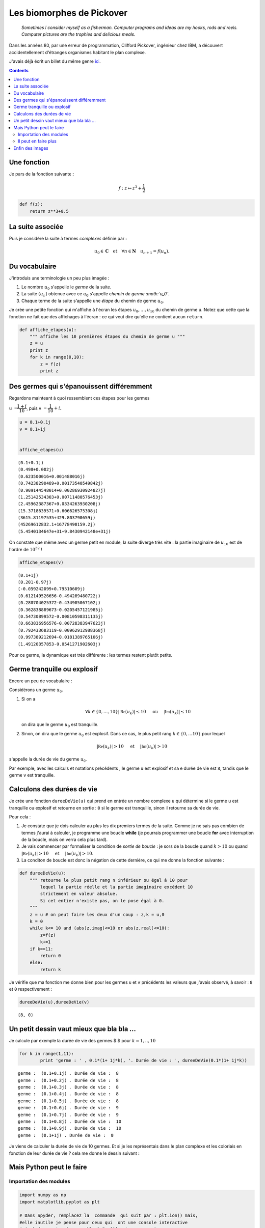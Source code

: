 .. title: Des biomorphes dans le plan complexe
.. slug: biomorphes
.. date: 2015-12-8 13:39:19 UTC+02:00
.. tags: python, complexes
.. category: informatique
.. link: 
.. description: 
.. type: text

Les biomorphes de Pickover
==========================


    *Sometimes I consider myself as a fisherman. Computer programs and
    ideas are my hooks, rods and reels. Computer pictures are the
    trophies and delicious meals.*

Dans les années 80, par une erreur de programmation, Clifford Pickover,
ingénieur chez IBM, a découvert accidentellement d'étranges organismes
habitant le plan complexe.

.. raw:: html

   <!--TEASER_END -->

J'avais déjà écrit un billet du même genre `ici <link:///blog/posts/eq2deg/>`_.

..  class:: alert alert-info pull-right

.. contents::


Une fonction
------------

Je pars de la fonction suivante :

.. math:: f  : z \mapsto z^3 + \dfrac{1}{2}

.. code:: python

    def f(z):
        return z**3+0.5

La suite associée
-----------------

Puis je considère la suite à termes *complexes* définie par :

.. math::   u_0 \in \mathbf{C} \quad \text{et}  \quad \forall n \in \mathbf{N} \quad u_{n+1} = f(u_n).

Du vocabulaire
--------------

J'introduis une terminologie un peu plus imagée :

1. Le nombre :math:`u_0` s'appelle le *germe* de la suite.

2. La suite :math:`(u_n)` obtenue avec ce :math:`u_0` s'appelle *chemin
   de germe :math:`u_0`*.

3. Chaque terme de la suite s'appelle une *étape* du chemin de germe
   :math:`u_0`.

Je crée une petite fonction qui m'affiche à l'écran les étapes
:math:`u_0,\dots,u_{10}` du chemin de germe ``u``. Notez que cette que
la fonction ne fait que des affichages à l'écran : ce qui veut dire
qu'elle ne contient aucun ``return``.

.. code:: python

    def affiche_etapes(u):
        """ affiche les 10 premières étapes du chemin de germe u """
        z = u
        print z
        for k in range(0,10):
            z = f(z)
            print z

Des germes qui s'épanouissent différemment
------------------------------------------

Regardons mainteant à quoi ressemblent ces étapes pour les germes

``u =``\ :math:`\dfrac{1+i}{10}`, puis ``v =``
:math:`\dfrac{1}{10} + i`.

.. code:: python

    u = 0.1+0.1j  
    v = 0.1+1j
    
    
    affiche_etapes(u)


.. parsed-literal::

    (0.1+0.1j)
    (0.498+0.002j)
    (0.623500016+0.001488016j)
    (0.74238290489+0.00173540549842j)
    (0.909144548014+0.00286930924827j)
    (1.25142534303+0.00711480576453j)
    (2.45962387367+0.0334263930208j)
    (15.3718639571+0.606626575308j)
    (3615.81197535+429.803790659j)
    (45269612832.1+16778490159.2j)
    (5.4540134647e+31+9.8430942148e+31j)


On constate que même avec un germe petit en module, la suite diverge
très vite : la partie imaginaire de :math:`u_{10}` est de l'ordre de
:math:`10^{32}` !

.. code:: python

    affiche_etapes(v)


.. parsed-literal::

    (0.1+1j)
    (0.201-0.97j)
    (-0.059242099+0.79510609j)
    (0.612149526656-0.494289480722j)
    (0.280704025372-0.434905067102j)
    (0.362838889673-0.0205457121985j)
    (0.54730899572-0.00810598311135j)
    (0.663836956576-0.00728383947623j)
    (0.792433683119-0.00962912988368j)
    (0.997389212694-0.0181389765106j)
    (1.49120357853-0.0541271902603j)


Pour ce germe, la dynamique est très différente : les termes restent
plutôt petits.

Germe tranquille ou explosif
----------------------------

Encore un peu de vocabulaire :

Considérons un germe :math:`u_0`.

1. Si on a

   .. math::  \forall k\in\{0,\dots,10\} \left|\mathfrak{Re}\left(u_k\right)\right| \le 10 \quad \textbf{ ou } \quad  \left|\mathfrak{Im}\left(u_k\right)\right| \le 10

   on dira que le germe :math:`u_0` est tranquille.

2. Sinon, on dira que le germe :math:`u_0` est explosif. Dans ce cas, le
   plus petit rang :math:`k\in\{0,\dots 10\}` pour lequel

.. math:: \left|\mathfrak{Re}\left(u_k\right)\right| > 10 \quad \textbf{ et } \quad \left|\mathfrak{Im}\left(u_k\right)\right| >  10

s'appelle la durée de vie du germe :math:`u_0`.

Par exemple, avec les calculs et notations précédents , le germe ``u``
est explosif et sa e durée de vie est ``8``, tandis que le germe ``v``
est tranquille.

Calculons des durées de vie
---------------------------

Je crée une fonction ``dureeDeVie(u)`` qui prend en entrée un nombre
complexe ``u`` qui détermine si le germe ``u`` est tranquille ou
explosif et retourne en sortie : ``0`` si le germe est tranquille, sinon
il retourne sa durée de vie.

Pour cela :

1. Je constate que je dois calculer au plus les dix premiers termes de
   la suite. Comme je ne sais pas combien de termes j'aurai à calculer,
   je programme une boucle **while** (je pourrais programmer une boucle
   **for** avec interruption de la boucle, mais on verra cela plus
   tard).

2. Je vais commencer par formaliser la condition de *sortie de boucle* :
   je sors de la boucle quand :math:`k>10` ou quand
   :math:`\left|\mathfrak{Re}\left(u_k\right)\right| > 10 \quad \textbf{ et } \quad \left|\mathfrak{Im}\left(u_k\right)\right| >  10`.

3. La conditon de boucle est donc la négation de cette dernière, ce qui
   me donne la fonction suivante :

.. code:: python

    def dureeDeVie(u):
        """ retourne le plus petit rang n inférieur ou égal à 10 pour
            lequel la partie réelle et la partie imaginaire excèdent 10 
            strictement en valeur absolue.
            Si cet entier n'existe pas, on le pose égal à 0.
        """
        z = u # on peut faire les deux d'un coup : z,k = u,0 
        k = 0
        while k<= 10 and (abs(z.imag)<=10 or abs(z.real)<=10):
            z=f(z)
            k+=1
        if k==11:
            return 0
        else:
            return k       

Je vérifie que ma fonction me donne bien pour les germes ``u`` et ``v``
précédents les valeurs que j'avais observé, à savoir : ``8`` et ``0``
respectivement :

.. code:: python

    dureeDeVie(u),dureeDeVie(v)




.. parsed-literal::

    (8, 0)



Un petit dessin vaut mieux que bla bla ...
------------------------------------------

Je calcule par exemple la durée de vie des germes $ $ pour
:math:`k = 1,..,10`

.. code:: python

    for k in range(1,11):
            print 'germe : ' , 0.1*(1+ 1j*k), '. Durée de vie : ', dureeDeVie(0.1*(1+ 1j*k))


.. parsed-literal::

    germe :  (0.1+0.1j) . Durée de vie :  8
    germe :  (0.1+0.2j) . Durée de vie :  8
    germe :  (0.1+0.3j) . Durée de vie :  8
    germe :  (0.1+0.4j) . Durée de vie :  8
    germe :  (0.1+0.5j) . Durée de vie :  8
    germe :  (0.1+0.6j) . Durée de vie :  9
    germe :  (0.1+0.7j) . Durée de vie :  9
    germe :  (0.1+0.8j) . Durée de vie :  10
    germe :  (0.1+0.9j) . Durée de vie :  10
    germe :  (0.1+1j) . Durée de vie :  0


Je viens de calculer la durée de vie de 10 germes. Et si je les
représentais dans le plan complexe et les coloriais en fonction de leur
durée de vie ? cela me donne le dessin suivant :


.. image:: ../../images/Biomorphes/ReseauProtozozo.jpg
   :height: 350px
   :align: center

Mais Python peut le faire
-------------------------

Importation des modules
~~~~~~~~~~~~~~~~~~~~~~~

.. code:: python

    import numpy as np
    import matplotlib.pyplot as plt
    
    # Dans Spyder, remplacez la  commande  qui suit par : plt.ion() mais,
    #elle inutile je pense pour ceux qui  ont une console interactive 
    # (c-à-d prompt qui ressemble à In [1]: et pas  >>> )
    
    %matplotlib inline

Je vais faire faire le coloriage par Python :

.. code:: python

    A = np.array([[0,10,9,9,8,8,8,8,8]]).T # je crée ma colonne de points avec leur durée de vie.
    plt.figure(figsize=(3,3))              # je redimensionne le dessin
    plt.axis('off')                       # cache les axes
    plt.imshow(A,vmin=-3, vmax=15)        # Je dessine









.. image::  ../../images/Biomorphes/output_24_1.png


C'est quand même plus propre que mon dessin à la main, mais je ne vais pas m'arrêter en si bon
chemin.

Il peut en faire plus
~~~~~~~~~~~~~~~~~~~~~

Je vais fabriquer une fonction qui prend en entrée :

1. Un domaine rectangulaire du plan complexe représenté par une liste
   ``(xmin, xmax, xmin,ymax)``.

2. Le nombre de subdivisions ``nx`` le long du segment ``[xmin, xmax]``

3. Le nombre de subdivisions ``ny`` le long du segment ``[ymin, ymax]``

Et qui génère :

1. Le tableau ``A``\ contenant les durées de vie de tous les points de
   ce réseau, comme je l'avais fait à la main juste avant.
2. L'affichage du coloriage correspondant

.. code:: python

    def coloriage( xmin, xmax, ymin, ymax, nx,ny ):
        X = np.linspace(xmin,xmax,nx)  # je crée les subdivisons le long des X
        Y = np.linspace(ymax,ymin,ny)  # idem le long des Y
        A = np.zeros((ny,nx))          # J'initialise un tableau de taille ny x nx
        for i in range(0,ny):
            for j in range(0,nx):
                A[i,j]= dureeDeVie(X[i]+1j*Y[j]) # je place en position [i,j] du tableau la durée de vie du germe
        
        A=12-A                                   # Comme je veux colorier dans des teintes de bleu, je fais des 
        A[0,0]=0                                 # petites transformations sur les coefficients de A 
        A[1,1]=30
        plt.figure(figsize=(10,10))
        plt.axis('off')
        plt.imshow(A)
        
        


Enfin des images
----------------

Voici ce que cela donne si on prend des germes dont la partie réelle est
entre ``xmin= -10`` et ``xmax= 10``. D e même pour la partie imaginaire
: ``ymin = - 10``, et ``ymax =10``. Je vais prendre des subdivisions de
``nx = ny = 1000`` points, ce qui fait que mon réseau contient
:math:`1000 \times 1000 =` 1 million de germes. Bien que mon programme
ne soit pas du tout optimisé pour calculer rapidement, ce calcul de 1
million de durée de vie est assez court (quelques secondes). Voici ce
que cela donne :

.. code:: python

    xmin = -10
    xmax = 10
    ymin = -10
    ymax = 10
    nx = 1000
    ny =1000
    
    coloriage(xmin,xmax, ymin,ymax,nx,ny)



.. image:: ../../images/Biomorphes/output_28_0.png


On obtient une sorte de radiolaire à 12 branches. Je peux zoomer dans le
coeur du radiolaire :

.. code:: python

    coloriage(-2,2,-2,2,1000,1000)



.. image:: ../../images/Biomorphes/output_30_0.png


Dans un autre billet,  je vous montrerai d'autres biomorphes.

